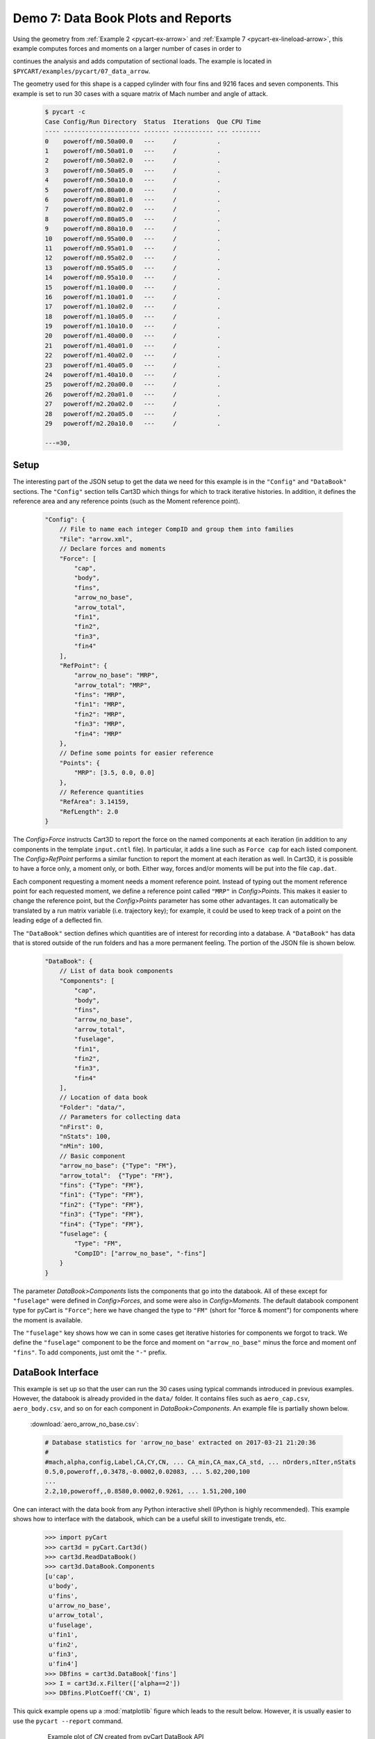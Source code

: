 
.. _pycart-ex-data-arrow:

Demo 7: Data Book Plots and Reports
===================================

Using the geometry from :ref:`Example 2 <pycart-ex-arrow>` and 
:ref:`Example 7 <pycart-ex-lineload-arrow>`, this example computes forces and
moments on a larger number of cases in order to

continues the analysis and adds computation of sectional loads.  The example is
located in ``$PYCART/examples/pycart/07_data_arrow``.

The geometry used for this shape is a capped cylinder with four fins and 9216
faces and seven components.  This example is set to run 30 cases with a square
matrix of Mach number and angle of attack.

    .. code-block:: console
    
        $ pycart -c
        Case Config/Run Directory  Status  Iterations  Que CPU Time 
        ---- --------------------- ------- ----------- --- --------
        0    poweroff/m0.50a00.0   ---     /           .            
        1    poweroff/m0.50a01.0   ---     /           .            
        2    poweroff/m0.50a02.0   ---     /           .            
        3    poweroff/m0.50a05.0   ---     /           .            
        4    poweroff/m0.50a10.0   ---     /           .            
        5    poweroff/m0.80a00.0   ---     /           .            
        6    poweroff/m0.80a01.0   ---     /           .            
        7    poweroff/m0.80a02.0   ---     /           .            
        8    poweroff/m0.80a05.0   ---     /           .            
        9    poweroff/m0.80a10.0   ---     /           .            
        10   poweroff/m0.95a00.0   ---     /           .            
        11   poweroff/m0.95a01.0   ---     /           .            
        12   poweroff/m0.95a02.0   ---     /           .            
        13   poweroff/m0.95a05.0   ---     /           .            
        14   poweroff/m0.95a10.0   ---     /           .            
        15   poweroff/m1.10a00.0   ---     /           .            
        16   poweroff/m1.10a01.0   ---     /           .            
        17   poweroff/m1.10a02.0   ---     /           .            
        18   poweroff/m1.10a05.0   ---     /           .            
        19   poweroff/m1.10a10.0   ---     /           .            
        20   poweroff/m1.40a00.0   ---     /           .            
        21   poweroff/m1.40a01.0   ---     /           .            
        22   poweroff/m1.40a02.0   ---     /           .            
        23   poweroff/m1.40a05.0   ---     /           .            
        24   poweroff/m1.40a10.0   ---     /           .            
        25   poweroff/m2.20a00.0   ---     /           .            
        26   poweroff/m2.20a01.0   ---     /           .            
        27   poweroff/m2.20a02.0   ---     /           .            
        28   poweroff/m2.20a05.0   ---     /           .            
        29   poweroff/m2.20a10.0   ---     /           .            
        
        ---=30,
        
Setup
-----
The interesting part of the JSON setup to get the data we need for this example
is in the ``"Config"`` and ``"DataBook"`` sections.  The ``"Config"`` section
tells Cart3D which things for which to track iterative histories.  In addition,
it defines the reference area and any reference points (such as the Moment
reference point).

    .. code-block:: javascript
    
        "Config": {
            // File to name each integer CompID and group them into families 
            "File": "arrow.xml",
            // Declare forces and moments
            "Force": [
                "cap",
                "body",
                "fins",
                "arrow_no_base",
                "arrow_total",
                "fin1",
                "fin2",
                "fin3",
                "fin4"
            ],
            "RefPoint": {
                "arrow_no_base": "MRP",
                "arrow_total": "MRP", 
                "fins": "MRP",
                "fin1": "MRP",
                "fin2": "MRP",
                "fin3": "MRP",
                "fin4": "MRP"
            },
            // Define some points for easier reference
            "Points": {
                "MRP": [3.5, 0.0, 0.0]
            },
            // Reference quantities
            "RefArea": 3.14159,
            "RefLength": 2.0
        }
    
The *Config>Force* instructs Cart3D to report the force on the named components
at each iteration (in addition to any components in the template ``input.cntl``
file).  In particular, it adds a line such as ``Force cap`` for each listed
component.  The *Config>RefPoint* performs a similar function to report the
moment at each iteration as well.  In Cart3D, it is possible to have a force
only, a moment only, or both.  Either way, forces and/or moments will be put
into the file ``cap.dat``.

Each component requesting a moment needs a moment reference point.  Instead of
typing out the moment reference point for each requested moment, we define a
reference point called ``"MRP"`` in *Config>Points*.  This makes it easier to
change the reference point, but the *Config>Points* parameter has some other
advantages.  It can automatically be translated by a run matrix variable (i.e.
trajectory key); for example, it could be used to keep track of a point on the
leading edge of a deflected fin.

The ``"DataBook"`` section defines which quantities are of interest for
recording into a database.  A ``"DataBook"`` has data that is stored outside of
the run folders and has a more permanent feeling.  The portion of the JSON file
is shown below.

    .. code-block:: javascript
    
        "DataBook": {
            // List of data book components
            "Components": [
                "cap",
                "body",
                "fins",
                "arrow_no_base",
                "arrow_total",
                "fuselage",
                "fin1",
                "fin2",
                "fin3",
                "fin4"
            ],
            // Location of data book
            "Folder": "data/",
            // Parameters for collecting data
            "nFirst": 0,
            "nStats": 100,
            "nMin": 100,
            // Basic component
            "arrow_no_base": {"Type": "FM"},
            "arrow_total":  {"Type": "FM"},
            "fins": {"Type": "FM"},
            "fin1": {"Type": "FM"},
            "fin2": {"Type": "FM"},
            "fin3": {"Type": "FM"},
            "fin4": {"Type": "FM"},
            "fuselage": {
                "Type": "FM",
                "CompID": ["arrow_no_base", "-fins"]
            }
        }
    
The parameter *DataBook>Components* lists the components that go into the
databook.  All of these except for ``"fuselage"`` were defined in
*Config>Forces*, and some were also in *Config>Moments*.  The default databook
component type for pyCart is ``"Force"``; here we have changed the type to
``"FM"`` (short for "force & moment") for components where the moment is
available.

The ``"fuselage"`` key shows how we can in some cases get iterative histories
for components we forgot to track.  We define the ``"fuselage"`` component to
be the force and moment on ``"arrow_no_base"`` minus the force and moment onf
``"fins"``.  To add components, just omit the ``"-"`` prefix.

DataBook Interface
-------------------
This example is set up so that the user can run the 30 cases using typical
commands introduced in previous examples.  However, the databook is already
provided in the ``data/`` folder.  It contains files such as ``aero_cap.csv``,
``aero_body.csv``, and so on for each component in *DataBook>Components*.  An
example file is partially shown below.
        
    :download:`aero_arrow_no_base.csv`:
    
    .. code-block:: none
    
        # Database statistics for 'arrow_no_base' extracted on 2017-03-21 21:20:36 
        #
        #mach,alpha,config,Label,CA,CY,CN, ... CA_min,CA_max,CA_std, ... nOrders,nIter,nStats
        0.5,0,poweroff,,0.3478,-0.0002,0.02083, ... 5.02,200,100
        ...
        2.2,10,poweroff,,0.8580,0.0002,0.9261, ... 1.51,200,100

One can interact with the data book from any Python interactive shell (IPython
is highly recommended).  This example shows how to interface with the databook,
which can be a useful skill to investigate trends, etc.

    .. code-block:: pycon
    
        >>> import pyCart
        >>> cart3d = pyCart.Cart3d()
        >>> cart3d.ReadDataBook()
        >>> cart3d.DataBook.Components
        [u'cap',
         u'body',
         u'fins',
         u'arrow_no_base',
         u'arrow_total',
         u'fuselage',
         u'fin1',
         u'fin2',
         u'fin3',
         u'fin4']
        >>> DBfins = cart3d.DataBook['fins']
        >>> I = cart3d.x.Filter(['alpha==2'])
        >>> DBfins.PlotCoeff('CN', I)
        
This quick example opens up a :mod:`matplotlib` figure which leads to the
result below.  However, it is usually easier to use the ``pycart --report``
command.
        
    .. figure:: fig1.*
        :width: 3.8in
        
        Example plot of *CN* created from pyCart DataBook API
        
Reports
-------